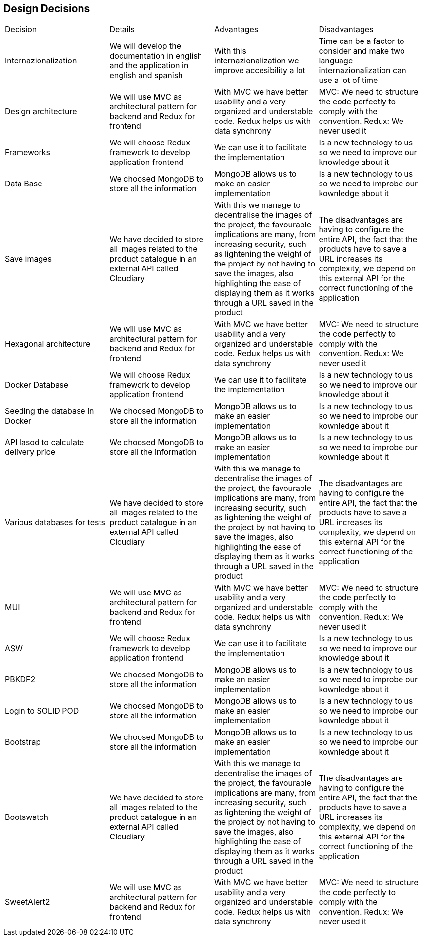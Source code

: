 == Design Decisions

|===
|Decision|Details|Advantages|Disadvantages
|Internazionalization|We will develop the documentation in english and the application in english and spanish|With this internazionalization we improve accesibility a lot|Time can be a factor to consider and make two language internazionalization can use a lot of time
|Design architecture|We will use MVC as architectural pattern for backend and Redux for frontend|With MVC we have better usability and a very organized and understable code. Redux helps us with data synchrony|MVC: We need to structure the code perfectly to comply with the convention. Redux: We never used it
|Frameworks|We will choose Redux framework to develop application frontend|We can use it to facilitate the implementation|Is a new technology to us so we need to improve our knowledge about it
|Data Base|We choosed MongoDB to store all the information|MongoDB allows us to make an easier implementation|Is a new technology to us so we need to improbe our kownledge about it
|Save images|We have decided to store all images related to the product catalogue in an external API called Cloudiary|With this we manage to decentralise the images of the project, the favourable implications are many, from increasing security, such as lightening the weight of the project by not having to save the images, also highlighting the ease of displaying them as it works through a URL saved in the product|The disadvantages are having to configure the entire API, the fact that the products have to save a URL increases its complexity, we depend on this external API for the correct functioning of the application
|Hexagonal architecture|We will use MVC as architectural pattern for backend and Redux for frontend|With MVC we have better usability and a very organized and understable code. Redux helps us with data synchrony|MVC: We need to structure the code perfectly to comply with the convention. Redux: We never used it
|Docker Database|We will choose Redux framework to develop application frontend|We can use it to facilitate the implementation|Is a new technology to us so we need to improve our knowledge about it
|Seeding the database in Docker|We choosed MongoDB to store all the information|MongoDB allows us to make an easier implementation|Is a new technology to us so we need to improbe our kownledge about it
|API lasod to calculate delivery price|We choosed MongoDB to store all the information|MongoDB allows us to make an easier implementation|Is a new technology to us so we need to improbe our kownledge about it
|Various databases for tests|We have decided to store all images related to the product catalogue in an external API called Cloudiary|With this we manage to decentralise the images of the project, the favourable implications are many, from increasing security, such as lightening the weight of the project by not having to save the images, also highlighting the ease of displaying them as it works through a URL saved in the product|The disadvantages are having to configure the entire API, the fact that the products have to save a URL increases its complexity, we depend on this external API for the correct functioning of the application
|MUI|We will use MVC as architectural pattern for backend and Redux for frontend|With MVC we have better usability and a very organized and understable code. Redux helps us with data synchrony|MVC: We need to structure the code perfectly to comply with the convention. Redux: We never used it
|ASW|We will choose Redux framework to develop application frontend|We can use it to facilitate the implementation|Is a new technology to us so we need to improve our knowledge about it
|PBKDF2|We choosed MongoDB to store all the information|MongoDB allows us to make an easier implementation|Is a new technology to us so we need to improbe our kownledge about it
|Login to SOLID POD|We choosed MongoDB to store all the information|MongoDB allows us to make an easier implementation|Is a new technology to us so we need to improbe our kownledge about it
|Bootstrap|We choosed MongoDB to store all the information|MongoDB allows us to make an easier implementation|Is a new technology to us so we need to improbe our kownledge about it
|Bootswatch|We have decided to store all images related to the product catalogue in an external API called Cloudiary|With this we manage to decentralise the images of the project, the favourable implications are many, from increasing security, such as lightening the weight of the project by not having to save the images, also highlighting the ease of displaying them as it works through a URL saved in the product|The disadvantages are having to configure the entire API, the fact that the products have to save a URL increases its complexity, we depend on this external API for the correct functioning of the application
|SweetAlert2|We will use MVC as architectural pattern for backend and Redux for frontend|With MVC we have better usability and a very organized and understable code. Redux helps us with data synchrony|MVC: We need to structure the code perfectly to comply with the convention. Redux: We never used it
|===

